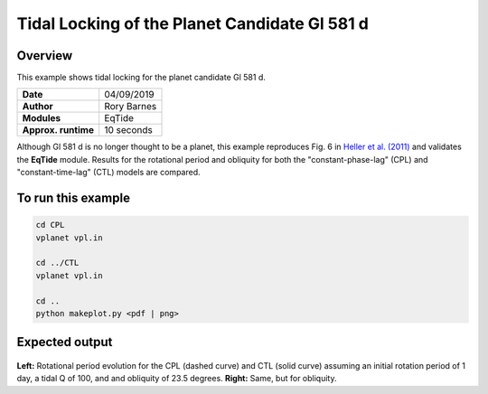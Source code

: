 Tidal Locking of the Planet Candidate Gl 581 d
==========

Overview
--------

This example shows tidal locking for the planet candidate Gl 581 d.

===================   ============
**Date**              04/09/2019
**Author**            Rory Barnes
**Modules**           EqTide
**Approx. runtime**   10 seconds
===================   ============

Although Gl 581 d is no longer thought to be a planet, this example reproduces
Fig. 6 in `Heller et al. (2011) <https://ui.adsabs.harvard.edu/abs/2011A%26A...528A..27H/abstract>`_ and validates the **EqTide** module. Results for the
rotational period and obliquity for both the "constant-phase-lag" (CPL) and "constant-time-lag" (CTL) models are compared.


To run this example
-------------------

.. code-block:: bash

   cd CPL
   vplanet vpl.in

   cd ../CTL
   vplanet vpl.in

   cd ..
   python makeplot.py <pdf | png>


Expected output
---------------

.. figure:: TideLock.png
   :width: 600px
   :align: center

**Left:** Rotational period evolution for the CPL (dashed curve) and CTL (solid curve)
assuming an initial rotation period of 1 day, a tidal Q of 100, and and obliquity
of 23.5 degrees. **Right:** Same, but for obliquity.
